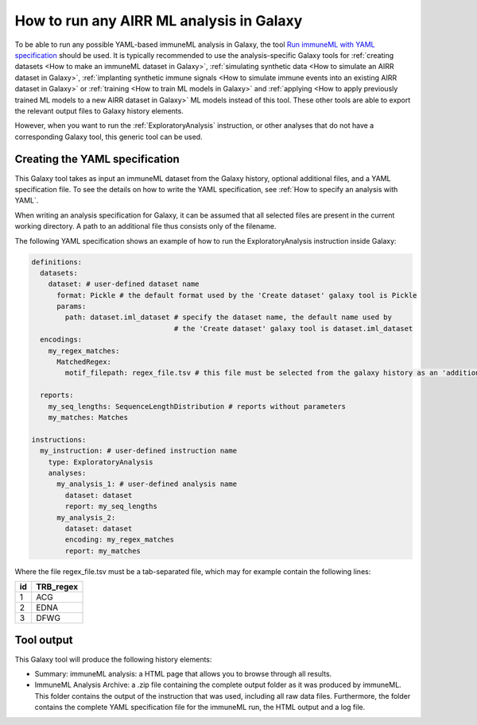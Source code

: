 How to run any AIRR ML analysis in Galaxy
=========================================

To be able to run any possible YAML-based immuneML analysis in Galaxy, the tool `Run immuneML with YAML specification <https://galaxy.immuneml.uio.no/root?tool_id=immune_ml>`_ should be used.
It is typically recommended to use the analysis-specific Galaxy tools for :ref:`creating datasets <How to make an immuneML dataset in Galaxy>`,
:ref:`simulating synthetic data <How to simulate an AIRR dataset in Galaxy>`,
:ref:`implanting synthetic immune signals <How to simulate immune events into an existing AIRR dataset in Galaxy>` or
:ref:`training <How to train ML models in Galaxy>` and :ref:`applying <How to apply previously trained ML models to a new AIRR dataset in Galaxy>` ML models instead of this tool.
These other tools are able to export the relevant output files to Galaxy history elements.

However, when you want to run the :ref:`ExploratoryAnalysis` instruction, or other analyses that do not have a corresponding Galaxy tool, this generic tool can be used.


Creating the YAML specification
---------------------------------------------

This Galaxy tool takes as input an immuneML dataset from the Galaxy history, optional additional files, and a YAML specification file.
To see the details on how to write the YAML specification, see :ref:`How to specify an analysis with YAML`.

When writing an analysis specification for Galaxy, it can be assumed that all selected files are present in the current working directory. A path
to an additional file thus consists only of the filename.

The following YAML specification shows an example of how to run the ExploratoryAnalysis instruction inside Galaxy:


.. highlight:: yaml
.. code-block:: yaml

  definitions:
    datasets:
      dataset: # user-defined dataset name
        format: Pickle # the default format used by the 'Create dataset' galaxy tool is Pickle
        params:
          path: dataset.iml_dataset # specify the dataset name, the default name used by
                                    # the 'Create dataset' galaxy tool is dataset.iml_dataset
    encodings:
      my_regex_matches:
        MatchedRegex:
          motif_filepath: regex_file.tsv # this file must be selected from the galaxy history as an 'additional file'

    reports:
      my_seq_lengths: SequenceLengthDistribution # reports without parameters
      my_matches: Matches

  instructions:
    my_instruction: # user-defined instruction name
      type: ExploratoryAnalysis
      analyses:
        my_analysis_1: # user-defined analysis name
          dataset: dataset
          report: my_seq_lengths
        my_analysis_2:
          dataset: dataset
          encoding: my_regex_matches
          report: my_matches

Where the file regex_file.tsv must be a tab-separated file, which may for example contain the following lines:

====  ==========
id    TRB_regex
====  ==========
1     ACG
2     EDNA
3     DFWG
====  ==========

Tool output
---------------------------------------------
This Galaxy tool will produce the following history elements:

- Summary: immuneML analysis: a HTML page that allows you to browse through all results.

- ImmuneML Analysis Archive: a .zip file containing the complete output folder as it was produced by immuneML. This folder
  contains the output of the instruction that was used, including all raw data files.
  Furthermore, the folder contains the complete YAML specification file for the immuneML run, the HTML output and a log file.

